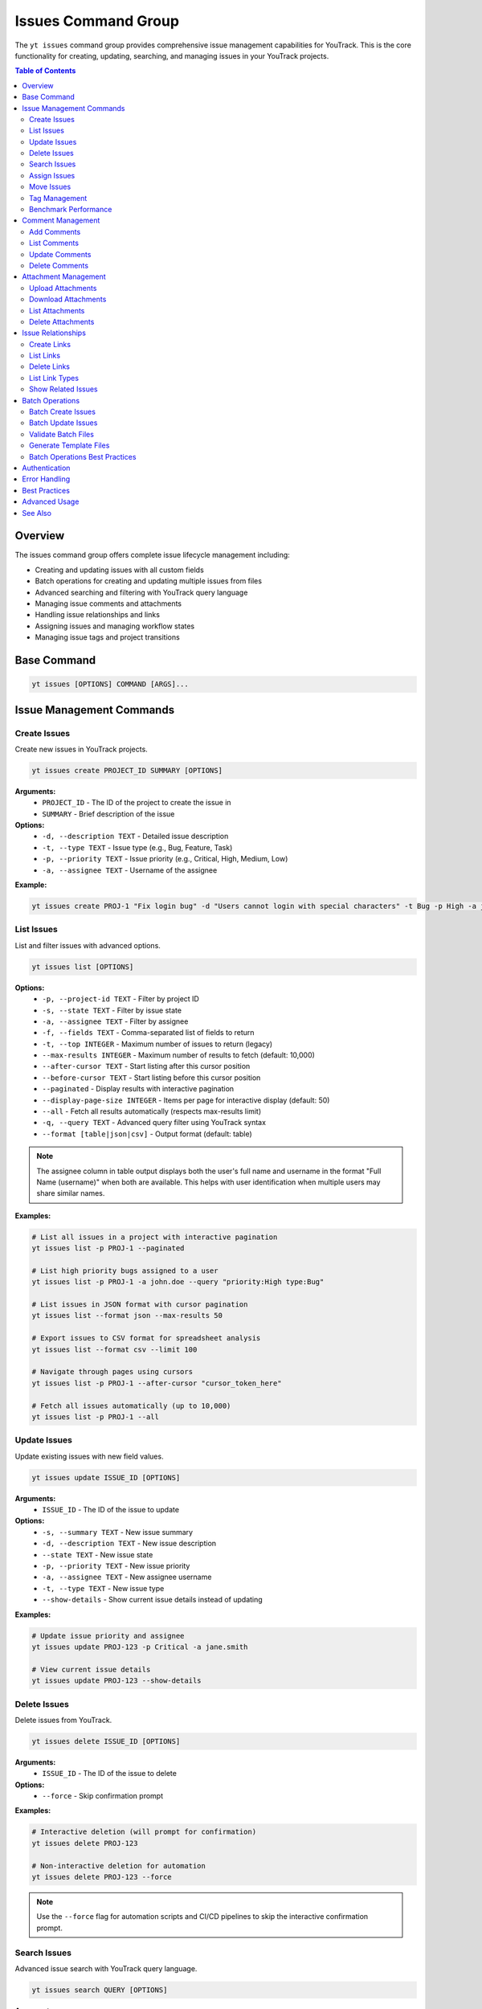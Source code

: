 Issues Command Group
====================

The ``yt issues`` command group provides comprehensive issue management capabilities for YouTrack. This is the core functionality for creating, updating, searching, and managing issues in your YouTrack projects.

.. contents:: Table of Contents
   :local:
   :depth: 2

Overview
--------

The issues command group offers complete issue lifecycle management including:

* Creating and updating issues with all custom fields
* Batch operations for creating and updating multiple issues from files
* Advanced searching and filtering with YouTrack query language
* Managing issue comments and attachments
* Handling issue relationships and links
* Assigning issues and managing workflow states
* Managing issue tags and project transitions

Base Command
------------

.. code-block:: bash

   yt issues [OPTIONS] COMMAND [ARGS]...

Issue Management Commands
-------------------------

Create Issues
~~~~~~~~~~~~~

Create new issues in YouTrack projects.

.. code-block:: bash

   yt issues create PROJECT_ID SUMMARY [OPTIONS]

**Arguments:**
  * ``PROJECT_ID`` - The ID of the project to create the issue in
  * ``SUMMARY`` - Brief description of the issue

**Options:**
  * ``-d, --description TEXT`` - Detailed issue description
  * ``-t, --type TEXT`` - Issue type (e.g., Bug, Feature, Task)
  * ``-p, --priority TEXT`` - Issue priority (e.g., Critical, High, Medium, Low)
  * ``-a, --assignee TEXT`` - Username of the assignee

**Example:**

.. code-block:: bash

   yt issues create PROJ-1 "Fix login bug" -d "Users cannot login with special characters" -t Bug -p High -a john.doe

List Issues
~~~~~~~~~~~

List and filter issues with advanced options.

.. code-block:: bash

   yt issues list [OPTIONS]

**Options:**
  * ``-p, --project-id TEXT`` - Filter by project ID
  * ``-s, --state TEXT`` - Filter by issue state
  * ``-a, --assignee TEXT`` - Filter by assignee
  * ``-f, --fields TEXT`` - Comma-separated list of fields to return
  * ``-t, --top INTEGER`` - Maximum number of issues to return (legacy)
  * ``--max-results INTEGER`` - Maximum number of results to fetch (default: 10,000)
  * ``--after-cursor TEXT`` - Start listing after this cursor position
  * ``--before-cursor TEXT`` - Start listing before this cursor position
  * ``--paginated`` - Display results with interactive pagination
  * ``--display-page-size INTEGER`` - Items per page for interactive display (default: 50)
  * ``--all`` - Fetch all results automatically (respects max-results limit)
  * ``-q, --query TEXT`` - Advanced query filter using YouTrack syntax
  * ``--format [table|json|csv]`` - Output format (default: table)

.. note::
   The assignee column in table output displays both the user's full name and username
   in the format "Full Name (username)" when both are available. This helps with user
   identification when multiple users may share similar names.

**Examples:**

.. code-block:: bash

   # List all issues in a project with interactive pagination
   yt issues list -p PROJ-1 --paginated

   # List high priority bugs assigned to a user
   yt issues list -p PROJ-1 -a john.doe --query "priority:High type:Bug"

   # List issues in JSON format with cursor pagination
   yt issues list --format json --max-results 50

   # Export issues to CSV format for spreadsheet analysis
   yt issues list --format csv --limit 100

   # Navigate through pages using cursors
   yt issues list -p PROJ-1 --after-cursor "cursor_token_here"

   # Fetch all issues automatically (up to 10,000)
   yt issues list -p PROJ-1 --all

Update Issues
~~~~~~~~~~~~~

Update existing issues with new field values.

.. code-block:: bash

   yt issues update ISSUE_ID [OPTIONS]

**Arguments:**
  * ``ISSUE_ID`` - The ID of the issue to update

**Options:**
  * ``-s, --summary TEXT`` - New issue summary
  * ``-d, --description TEXT`` - New issue description
  * ``--state TEXT`` - New issue state
  * ``-p, --priority TEXT`` - New issue priority
  * ``-a, --assignee TEXT`` - New assignee username
  * ``-t, --type TEXT`` - New issue type
  * ``--show-details`` - Show current issue details instead of updating

**Examples:**

.. code-block:: bash

   # Update issue priority and assignee
   yt issues update PROJ-123 -p Critical -a jane.smith

   # View current issue details
   yt issues update PROJ-123 --show-details

Delete Issues
~~~~~~~~~~~~~

Delete issues from YouTrack.

.. code-block:: bash

   yt issues delete ISSUE_ID [OPTIONS]

**Arguments:**
  * ``ISSUE_ID`` - The ID of the issue to delete

**Options:**
  * ``--force`` - Skip confirmation prompt

**Examples:**

.. code-block:: bash

   # Interactive deletion (will prompt for confirmation)
   yt issues delete PROJ-123

   # Non-interactive deletion for automation
   yt issues delete PROJ-123 --force

.. note::
   Use the ``--force`` flag for automation scripts and CI/CD pipelines to skip
   the interactive confirmation prompt.

Search Issues
~~~~~~~~~~~~~

Advanced issue search with YouTrack query language.

.. code-block:: bash

   yt issues search QUERY [OPTIONS]

**Arguments:**
  * ``QUERY`` - Search query using YouTrack syntax

**Options:**
  * ``-p, --project-id TEXT`` - Filter by project ID
  * ``-t, --top INTEGER`` - Maximum number of results (legacy)
  * ``--max-results INTEGER`` - Maximum number of results to fetch (default: 10,000)
  * ``--after-cursor TEXT`` - Start searching after this cursor position
  * ``--before-cursor TEXT`` - Start searching before this cursor position
  * ``--paginated`` - Display results with interactive pagination
  * ``--display-page-size INTEGER`` - Items per page for interactive display (default: 50)
  * ``--all`` - Fetch all results automatically (respects max-results limit)
  * ``--format [table|json|csv]`` - Output format

**Examples:**

.. code-block:: bash

   # Search for bugs with specific text
   yt issues search "login error" -p PROJ-1

   # Complex query with multiple conditions and pagination
   yt issues search "priority:Critical state:Open assignee:me" --paginated

   # Search with cursor navigation
   yt issues search "bug" --after-cursor "search_cursor_token"

   # Get all search results automatically
   yt issues search "type:Bug state:Open" --all

Assign Issues
~~~~~~~~~~~~~

Assign issues to users.

.. code-block:: bash

   yt issues assign ISSUE_ID ASSIGNEE

**Arguments:**
  * ``ISSUE_ID`` - The ID of the issue
  * ``ASSIGNEE`` - Username of the new assignee

**Example:**

.. code-block:: bash

   yt issues assign PROJ-123 john.doe

Move Issues
~~~~~~~~~~~

Move issues between states within the same project, or transfer issues to different projects entirely.

.. code-block:: bash

   yt issues move ISSUE_ID [OPTIONS]

**Arguments:**
  * ``ISSUE_ID`` - The ID of the issue to move

**Options:**
  * ``-s, --state TEXT`` - New state for the issue
  * ``-p, --project-id TEXT`` - Move to different project (short name or ID)

**State Moves (Within Project):**

.. code-block:: bash

   # Move issue to different state
   yt issues move PROJ-123 -s "In Progress"
   yt issues move PROJ-123 --state "Done"

**Project Moves (Between Projects):**

.. code-block:: bash

   # Move issue to different project
   yt issues move PROJ-123 -p WEB
   yt issues move DEMO-456 --project-id TEST

**Advanced Examples:**

.. code-block:: bash

   # Check available projects first
   yt projects list

   # Move issue with validation
   yt issues show PROJ-123  # Verify source issue
   yt issues move PROJ-123 -p TARGET-PROJ
   yt issues list -p TARGET-PROJ  # Verify move

.. warning::
   **Project Move Considerations:**

   * Ensure you have appropriate permissions in both source and target projects
   * Custom fields that exist in the source project but not in the target may be lost
   * Issue numbering will change to match the target project's scheme
   * All issue data (description, comments, attachments) will be preserved
   * Verify the move completed successfully by checking the target project

.. note::
   **State Changes:**

   State changes use YouTrack's custom field format to ensure reliable transitions.
   The CLI will report success only when the state change is actually applied.
   Use exact state names as they appear in your YouTrack workflow.

Tag Management
~~~~~~~~~~~~~~

Manage issue tags.

**Add Tags:**

.. code-block:: bash

   yt issues tag add ISSUE_ID TAG_NAME

**Remove Tags:**

.. code-block:: bash

   yt issues tag remove ISSUE_ID TAG_NAME

**List Tags:**

.. code-block:: bash

   yt issues tag list ISSUE_ID

**Examples:**

.. code-block:: bash

   # Add a tag
   yt issues tag add PROJ-123 urgent

   # Remove a tag
   yt issues tag remove PROJ-123 outdated

   # List all tags on an issue
   yt issues tag list PROJ-123

Benchmark Performance
~~~~~~~~~~~~~~~~~~~~~

Benchmark field selection performance improvements to measure API optimization benefits.

.. code-block:: bash

   yt issues benchmark [OPTIONS]

**Options:**
  * ``-p, --project-id TEXT`` - Project ID to benchmark with
  * ``--sample-size INTEGER`` - Number of issues to fetch for benchmarking (default: 50)

**Examples:**

.. code-block:: bash

   # Run benchmark with default settings
   yt issues benchmark

   # Benchmark specific project with custom sample size
   yt issues benchmark -p FPU --sample-size 100

   # Benchmark with minimal sample for quick testing
   yt issues benchmark --sample-size 10

.. note::
   This command runs performance tests comparing minimal, standard, and full
   field selection profiles to demonstrate the optimization benefits. It helps
   understand the performance impact of different field selection strategies
   when working with large datasets.

Comment Management
------------------

Manage comments on issues.

Add Comments
~~~~~~~~~~~~

.. code-block:: bash

   yt issues comments add ISSUE_ID TEXT

**Example:**

.. code-block:: bash

   yt issues comments add PROJ-123 "Fixed in latest build"

List Comments
~~~~~~~~~~~~~

.. code-block:: bash

   yt issues comments list ISSUE_ID [OPTIONS]

**Options:**
  * ``--format [table|json|csv]`` - Output format

Update Comments
~~~~~~~~~~~~~~~

.. code-block:: bash

   yt issues comments update ISSUE_ID COMMENT_ID TEXT

Delete Comments
~~~~~~~~~~~~~~~

.. code-block:: bash

   yt issues comments delete ISSUE_ID COMMENT_ID [OPTIONS]

**Options:**
  * ``--force`` - Skip confirmation prompt

Attachment Management
---------------------

Manage file attachments on issues.

Upload Attachments
~~~~~~~~~~~~~~~~~~

.. code-block:: bash

   yt issues attach upload ISSUE_ID FILE_PATH

**Example:**

.. code-block:: bash

   yt issues attach upload PROJ-123 /path/to/screenshot.png

Download Attachments
~~~~~~~~~~~~~~~~~~~~

.. code-block:: bash

   yt issues attach download ISSUE_ID ATTACHMENT_ID [OPTIONS]

**Options:**
  * ``-o, --output PATH`` - Output file path

List Attachments
~~~~~~~~~~~~~~~~

List all attachments for an issue, displaying attachment IDs needed for download and delete operations.

.. code-block:: bash

   yt issues attach list ISSUE_ID [OPTIONS]

**Options:**
  * ``--format [table|json|csv]`` - Output format

**Output:** Displays attachment ID, name, size, author, and creation date. The attachment ID can be used with the ``download`` and ``delete`` commands.

Delete Attachments
~~~~~~~~~~~~~~~~~~

.. code-block:: bash

   yt issues attach delete ISSUE_ID ATTACHMENT_ID [OPTIONS]

**Options:**
  * ``--force`` - Skip confirmation prompt

Issue Relationships
-------------------

Manage links and relationships between issues.

Create Links
~~~~~~~~~~~~

.. code-block:: bash

   yt issues links create SOURCE_ISSUE_ID TARGET_ISSUE_ID LINK_TYPE

**Arguments:**
  * ``SOURCE_ISSUE_ID`` - The ID of the source issue
  * ``TARGET_ISSUE_ID`` - The ID of the target issue
  * ``LINK_TYPE`` - Type of link (e.g., "relates", "depends on", "duplicates", "subtask of")

**Examples:**

.. code-block:: bash

   # Create a dependency link
   yt issues links create PROJ-123 PROJ-124 "depends on"

   # Create a relation link
   yt issues links create PROJ-123 PROJ-125 relates

   # Create a duplicate link
   yt issues links create PROJ-123 PROJ-126 duplicates

.. note::
   The CLI automatically resolves link type names to their internal IDs and handles
   directed vs undirected link types. Use ``yt issues links types`` to see all
   available link types in your YouTrack instance.

List Links
~~~~~~~~~~

.. code-block:: bash

   yt issues links list ISSUE_ID [OPTIONS]

**Options:**
  * ``--format [table|json|csv]`` - Output format

Delete Links
~~~~~~~~~~~~

.. code-block:: bash

   yt issues links delete SOURCE_ISSUE_ID LINK_ID [OPTIONS]

**Options:**
  * ``--force`` - Skip confirmation prompt

List Link Types
~~~~~~~~~~~~~~~

Display available link types in your YouTrack instance.

.. code-block:: bash

   yt issues links types [OPTIONS]

**Options:**
  * ``--format [table|json|csv]`` - Output format

Show Related Issues
~~~~~~~~~~~~~~~~~~~

Display all issue relationships dynamically based on YouTrack instance configuration.

.. code-block:: bash

   yt issues related ISSUE_ID [OPTIONS]

**Arguments:**
  * ``ISSUE_ID`` - The ID of the issue to show relationships for

**Options:**
  * ``--format [tree|table]`` - Output format for related issues display (default: tree)
  * ``--show-status`` - Show status indicators in tree view (default: true)

**Examples:**

.. code-block:: bash

   # Show all relationships in tree format (default)
   yt issues related DEMO-123

   # Show relationships in table format
   yt issues related DEMO-123 --format table

   # Hide status indicators in tree view
   yt issues related DEMO-123 --show-status false

   # Show relationships for complex issues with many links
   yt issues related PROJ-456 --format tree

.. note::
   This command shows all relationship types for an issue, not just dependencies.
   Relationship types are fetched dynamically from the YouTrack instance, so it
   adapts to custom relationship types in different YouTrack configurations.
   This provides a comprehensive view of how issues are connected in your project.

Batch Operations
----------------

The ``yt issues batch`` command group provides efficient bulk operations for creating and updating multiple issues from CSV or JSON files. This is ideal for migrating issues, bulk updates, or data imports.

Batch Create Issues
~~~~~~~~~~~~~~~~~~~

Create multiple issues from a CSV or JSON file.

.. code-block:: bash

   yt issues batch create --file INPUT_FILE [OPTIONS]

**Options:**
  * ``-f, --file PATH`` - Path to CSV or JSON file containing issue data (required)
  * ``--dry-run`` - Validate and preview operations without executing them
  * ``--continue-on-error`` - Continue processing after errors (default: true)
  * ``--save-failed PATH`` - Save failed operations to specified file for retry
  * ``--rollback-on-error`` - Rollback (delete) created issues if any operation fails

**CSV File Format:**
The CSV file should have the following columns:

.. code-block:: text

   project_id,summary,description,type,priority,assignee
   FPU,Fix login bug,Login fails on mobile devices,Bug,High,john.doe
   FPU,Add user dashboard,Create dashboard with user metrics,Feature,Medium,jane.smith

**JSON File Format:**
The JSON file should contain an array of issue objects:

.. code-block:: json

   [
     {
       "project_id": "FPU",
       "summary": "Fix login bug",
       "description": "Login fails on mobile devices",
       "type": "Bug",
       "priority": "High",
       "assignee": "john.doe"
     },
     {
       "project_id": "FPU",
       "summary": "Add user dashboard",
       "description": "Create dashboard with user metrics",
       "type": "Feature",
       "priority": "Medium",
       "assignee": "jane.smith"
     }
   ]

**Examples:**

.. code-block:: bash

   # Create issues from CSV file
   yt issues batch create --file issues.csv

   # Dry run to preview operations
   yt issues batch create --file issues.csv --dry-run

   # Create with error handling and save failed operations
   yt issues batch create --file issues.csv --save-failed failed.csv

   # Create with automatic rollback on errors
   yt issues batch create --file issues.csv --rollback-on-error

Batch Update Issues
~~~~~~~~~~~~~~~~~~~

Update multiple issues from a CSV or JSON file.

.. code-block:: bash

   yt issues batch update --file INPUT_FILE [OPTIONS]

**Options:**
  * ``-f, --file PATH`` - Path to CSV or JSON file containing update data (required)
  * ``--dry-run`` - Validate and preview operations without executing them
  * ``--continue-on-error`` - Continue processing after errors (default: true)
  * ``--save-failed PATH`` - Save failed operations to specified file for retry

**CSV File Format:**
The CSV file should include ``issue_id`` and any fields to update:

.. code-block:: text

   issue_id,summary,description,state,type,priority,assignee
   FPU-1,Updated summary,,In Progress,,High,
   FPU-2,,Updated description text,Done,,,john.doe

**JSON File Format:**
The JSON file should contain an array of update objects:

.. code-block:: json

   [
     {
       "issue_id": "FPU-1",
       "summary": "Updated summary",
       "state": "In Progress",
       "priority": "High"
     },
     {
       "issue_id": "FPU-2",
       "description": "Updated description text",
       "state": "Done",
       "assignee": "john.doe"
     }
   ]

**Examples:**

.. code-block:: bash

   # Update issues from CSV file
   yt issues batch update --file updates.csv

   # Dry run to preview updates
   yt issues batch update --file updates.csv --dry-run

   # Update with error handling
   yt issues batch update --file updates.csv --save-failed failed.csv

Validate Batch Files
~~~~~~~~~~~~~~~~~~~~~

Validate a batch operation file without executing operations.

.. code-block:: bash

   yt issues batch validate --file INPUT_FILE --operation OPERATION

**Arguments:**
  * ``--file PATH`` - Path to CSV or JSON file to validate (required)
  * ``--operation [create|update]`` - Type of operation to validate for (required)

**Examples:**

.. code-block:: bash

   # Validate a file for batch create
   yt issues batch validate --file issues.csv --operation create

   # Validate a file for batch update
   yt issues batch validate --file updates.json --operation update

Generate Template Files
~~~~~~~~~~~~~~~~~~~~~~~~

Generate template files for batch operations.

.. code-block:: bash

   yt issues batch templates [OPTIONS]

**Options:**
  * ``--format [csv|json]`` - Template format to generate (default: csv)
  * ``-o, --output-dir PATH`` - Directory to save template files (default: current directory)

**Examples:**

.. code-block:: bash

   # Generate CSV templates in current directory
   yt issues batch templates

   # Generate JSON templates in specific directory
   yt issues batch templates --format json --output-dir ./templates

Batch Operations Best Practices
~~~~~~~~~~~~~~~~~~~~~~~~~~~~~~~~

**File Preparation:**
  * Always validate your files before running batch operations
  * Use dry-run mode to preview operations and catch potential issues
  * Keep backup copies of your data files

**Error Handling:**
  * Use ``--save-failed`` to capture failed operations for retry
  * Review error messages to understand why operations failed
  * Consider using ``--rollback-on-error`` for create operations when consistency is critical

**Performance:**
  * Batch operations are faster than individual commands for large datasets
  * Progress bars show real-time status and estimated completion time
  * Operations are logged for audit trail and troubleshooting

**Data Quality:**
  * Ensure project IDs, usernames, and field values are valid before processing
  * Use consistent formatting for dates, priorities, and other field values
  * Remove empty rows and columns from CSV files to avoid validation errors

**Workflow Integration:**
  * Generate templates to ensure consistent field mapping
  * Use validation commands in CI/CD pipelines for automated quality checks
  * Combine with scripts for complex data transformations before import

Authentication
--------------

All issue commands require authentication. Make sure you're logged in:

.. code-block:: bash

   yt auth login

Error Handling
--------------

The CLI provides detailed error messages for common issues:

* **Authentication errors** - Check your login status with ``yt auth token --show``
* **Permission errors** - Verify you have access to the project and required permissions
* **Invalid issue IDs** - Ensure the issue exists and you have access to view it
* **API errors** - Network issues or YouTrack server problems

Best Practices
--------------

**Issue Creation:**
  * Use descriptive summaries that clearly identify the problem or request
  * Include detailed descriptions with steps to reproduce for bugs
  * Set appropriate priority and type to help with organization

**Searching:**
  * Use YouTrack's query language for complex searches
  * Combine multiple filters for precise results
  * Save frequently used queries as project saved searches in the web interface

**Comments:**
  * Use comments to track progress and communicate with team members
  * Include relevant context and links to related information
  * Update issue status when commenting on resolution

**Attachments:**
  * Upload screenshots, logs, and relevant files to provide context
  * Use descriptive filenames for easier identification
  * Consider file size limits and compress large files when necessary

Advanced Usage
--------------

**Bulk Operations:**
For bulk operations, combine CLI commands with shell scripting:

.. code-block:: bash

   # Update multiple issues
   for issue in PROJ-123 PROJ-124 PROJ-125; do
       yt issues update $issue -s "Resolved"
   done

**Integration with Scripts:**
Use JSON output for integration with other tools:

.. code-block:: bash

   # Get issue data for processing
   yt issues list -p PROJ-1 --format json | jq '.[] | select(.priority.name == "High")'

**Automation:**
Combine with CI/CD pipelines for automated issue management:

.. code-block:: bash

   # Create issue from build failure
   yt issues create PROJ-1 "Build failed in $BRANCH" -d "Build log: $BUILD_LOG" -t Bug -p High

See Also
--------

* :doc:`projects` - Project management and organization
* :doc:`users` - User management for issue assignment
* :doc:`time` - Time tracking on issues
* :doc:`boards` - Agile board workflow with issues
* :doc:`reports` - Issue-based reporting and analytics
* YouTrack Query Language documentation for advanced search syntax
